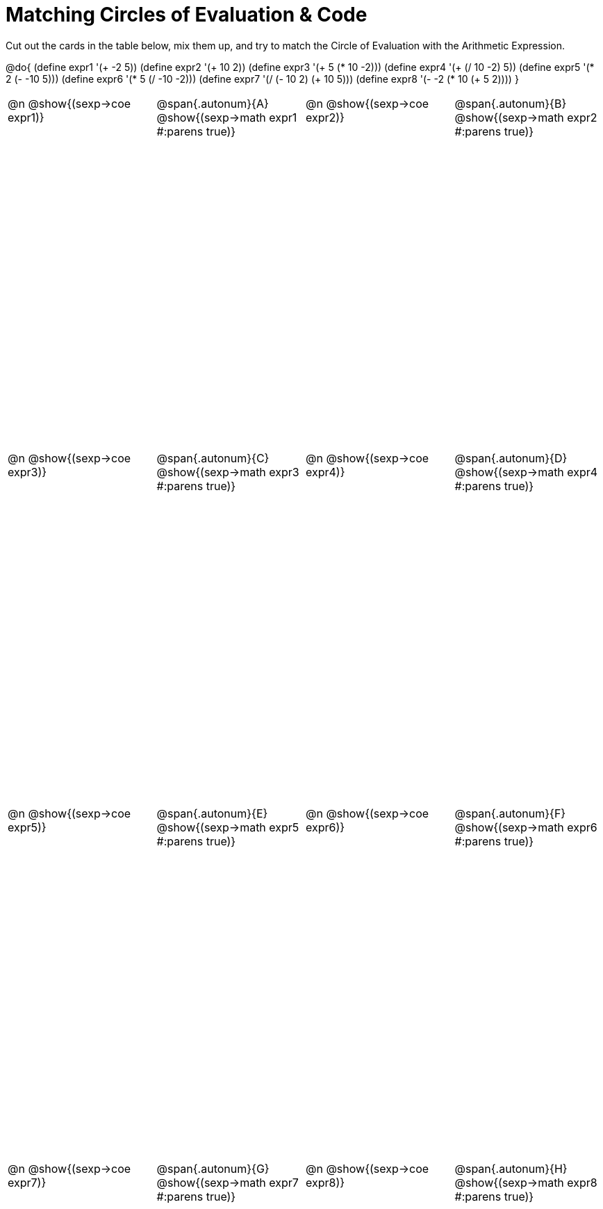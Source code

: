 [.landscape]
= Matching Circles of Evaluation & Code

++++
<style>
  table { height: 95%; }
  td, td p { text-align: left; margin: 0; }
  .content { height: 100%; } /* maximize cell content */
  .autonum { font-weight: bold; font-size: 1.5rem; }
</style>
++++

Cut out the cards in the table below, mix them up, and try to match the Circle of Evaluation with the Arithmetic Expression.

@do{
  (define expr1 '(+ -2 5))
  (define expr2 '(+ 10 2))
  (define expr3 '(+ 5 (* 10 -2)))
  (define expr4 '(+ (/ 10 -2) 5))
  (define expr5 '(* 2 (- -10 5)))
  (define expr6 '(* 5 (/ -10 -2)))
  (define expr7 '(/ (- 10 2) (+ 10 5)))
  (define expr8 '(- -2 (* 10 (+ 5 2))))
}

[cols="^.^1a,^.^1a,^.^1a,^.^1a",stripes="none"]
|===
|@n @show{(sexp->coe expr1)}
|@span{.autonum}{A} @show{(sexp->math expr1 #:parens true)}
|@n @show{(sexp->coe expr2)}
|@span{.autonum}{B} @show{(sexp->math expr2 #:parens true)}

|@n @show{(sexp->coe expr3)}
|@span{.autonum}{C} @show{(sexp->math expr3 #:parens true)}
|@n @show{(sexp->coe expr4)}
|@span{.autonum}{D} @show{(sexp->math expr4 #:parens true)}

|@n @show{(sexp->coe expr5)}
|@span{.autonum}{E} @show{(sexp->math expr5 #:parens true)}
|@n @show{(sexp->coe expr6)}
|@span{.autonum}{F} @show{(sexp->math expr6 #:parens true)}

|@n @show{(sexp->coe expr7)}
|@span{.autonum}{G} @show{(sexp->math expr7 #:parens true)}
|@n @show{(sexp->coe expr8)}
|@span{.autonum}{H} @show{(sexp->math expr8 #:parens true)}
|===
